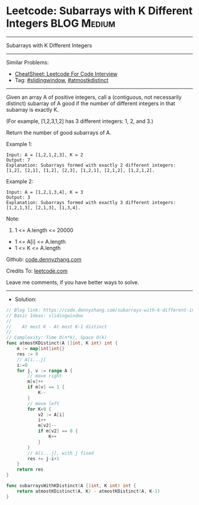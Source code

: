 * Leetcode: Subarrays with K Different Integers                 :BLOG:Medium:
#+STARTUP: showeverything
#+OPTIONS: toc:nil \n:t ^:nil creator:nil d:nil
:PROPERTIES:
:type:     slidingwindow, atmostkdistinct
:END:
---------------------------------------------------------------------
Subarrays with K Different Integers
---------------------------------------------------------------------
#+BEGIN_HTML
<a href="https://github.com/dennyzhang/code.dennyzhang.com/tree/master/problems/subarrays-with-k-different-integers"><img align="right" width="200" height="183" src="https://www.dennyzhang.com/wp-content/uploads/denny/watermark/github.png" /></a>
#+END_HTML
Similar Problems:
- [[https://cheatsheet.dennyzhang.com/cheatsheet-leetcode-A4][CheatSheet: Leetcode For Code Interview]]
- Tag: [[https://code.dennyzhang.com/review-slidingwindow][#slidingwindow]], [[https://code.dennyzhang.com/followup-atmostkdistinct][#atmostkdistinct]]
---------------------------------------------------------------------
Given an array A of positive integers, call a (contiguous, not necessarily distinct) subarray of A good if the number of different integers in that subarray is exactly K.

(For example, [1,2,3,1,2] has 3 different integers: 1, 2, and 3.)

Return the number of good subarrays of A.

Example 1:
#+BEGIN_EXAMPLE
Input: A = [1,2,1,2,3], K = 2
Output: 7
Explanation: Subarrays formed with exactly 2 different integers: [1,2], [2,1], [1,2], [2,3], [1,2,1], [2,1,2], [1,2,1,2].
#+END_EXAMPLE

Example 2:
#+BEGIN_EXAMPLE
Input: A = [1,2,1,3,4], K = 3
Output: 3
Explanation: Subarrays formed with exactly 3 different integers: [1,2,1,3], [2,1,3], [1,3,4].
#+END_EXAMPLE

Note:

1. 1 <= A.length <= 20000
- 1 <= A[i] <= A.length
- 1 <= K <= A.length

Github: [[https://github.com/dennyzhang/code.dennyzhang.com/tree/master/problems/subarrays-with-k-different-integers][code.dennyzhang.com]]

Credits To: [[https://leetcode.com/problems/subarrays-with-k-different-integers/description/][leetcode.com]]

Leave me comments, if you have better ways to solve.
---------------------------------------------------------------------
- Solution:

#+BEGIN_SRC go
// Blog link: https://code.dennyzhang.com/subarrays-with-k-different-integers
// Basic Ideas: slidingwindow
//
//    At most K - At most K-1 distinct
//
// Complexity: Time O(n*k), Space O(k)
func atmostKDistinct(A []int, K int) int {
    m := map[int]int{}
    res := 0
    // A[i...j]
    i:=0
    for j, v := range A {
        // move right
        m[v]++
        if m[v] == 1 {
            K--
        }
        // move left
        for K<0 {
            v2 := A[i]
            i++
            m[v2]--
            if m[v2] == 0 {
                K++
            }
        }
        // A[i...j], with j fixed
        res += j-i+1
    }
    return res
}

func subarraysWithKDistinct(A []int, K int) int {
    return atmostKDistinct(A, K) - atmostKDistinct(A, K-1)
}
#+END_SRC

#+BEGIN_HTML
<div style="overflow: hidden;">
<div style="float: left; padding: 5px"> <a href="https://www.linkedin.com/in/dennyzhang001"><img src="https://www.dennyzhang.com/wp-content/uploads/sns/linkedin.png" alt="linkedin" /></a></div>
<div style="float: left; padding: 5px"><a href="https://github.com/dennyzhang"><img src="https://www.dennyzhang.com/wp-content/uploads/sns/github.png" alt="github" /></a></div>
<div style="float: left; padding: 5px"><a href="https://www.dennyzhang.com/slack" target="_blank" rel="nofollow"><img src="https://www.dennyzhang.com/wp-content/uploads/sns/slack.png" alt="slack"/></a></div>
</div>
#+END_HTML

